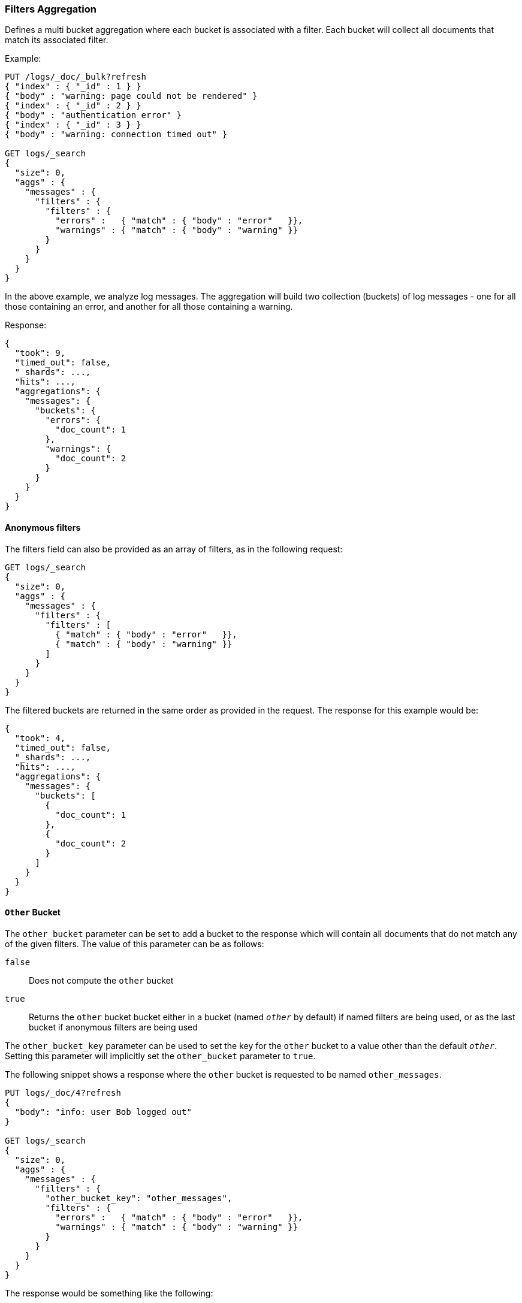 [[search-aggregations-bucket-filters-aggregation]]
=== Filters Aggregation

Defines a multi bucket aggregation where each bucket is associated with a
filter. Each bucket will collect all documents that match its associated
filter.

Example:

[source,js]
--------------------------------------------------
PUT /logs/_doc/_bulk?refresh
{ "index" : { "_id" : 1 } }
{ "body" : "warning: page could not be rendered" }
{ "index" : { "_id" : 2 } }
{ "body" : "authentication error" }
{ "index" : { "_id" : 3 } }
{ "body" : "warning: connection timed out" }

GET logs/_search
{
  "size": 0,
  "aggs" : {
    "messages" : {
      "filters" : {
        "filters" : {
          "errors" :   { "match" : { "body" : "error"   }},
          "warnings" : { "match" : { "body" : "warning" }}
        }
      }
    }
  }
}
--------------------------------------------------
// CONSOLE

In the above example, we analyze log messages. The aggregation will build two
collection (buckets) of log messages - one for all those containing an error,
and another for all those containing a warning.

Response:

[source,js]
--------------------------------------------------
{
  "took": 9,
  "timed_out": false,
  "_shards": ...,
  "hits": ...,
  "aggregations": {
    "messages": {
      "buckets": {
        "errors": {
          "doc_count": 1
        },
        "warnings": {
          "doc_count": 2
        }
      }
    }
  }
}
--------------------------------------------------
// TESTRESPONSE[s/"took": 9/"took": $body.took/]
// TESTRESPONSE[s/"_shards": \.\.\./"_shards": $body._shards/]
// TESTRESPONSE[s/"hits": \.\.\./"hits": $body.hits/]

==== Anonymous filters

The filters field can also be provided as an array of filters, as in the
following request:

[source,js]
--------------------------------------------------
GET logs/_search
{
  "size": 0,
  "aggs" : {
    "messages" : {
      "filters" : {
        "filters" : [
          { "match" : { "body" : "error"   }},
          { "match" : { "body" : "warning" }}
        ]
      }
    }
  }
}
--------------------------------------------------
// CONSOLE
// TEST[continued]

The filtered buckets are returned in the same order as provided in the
request.  The response for this example would be:

[source,js]
--------------------------------------------------
{
  "took": 4,
  "timed_out": false,
  "_shards": ...,
  "hits": ...,
  "aggregations": {
    "messages": {
      "buckets": [
        {
          "doc_count": 1
        },
        {
          "doc_count": 2
        }
      ]
    }
  }
}
--------------------------------------------------
// TESTRESPONSE[s/"took": 4/"took": $body.took/]
// TESTRESPONSE[s/"_shards": \.\.\./"_shards": $body._shards/]
// TESTRESPONSE[s/"hits": \.\.\./"hits": $body.hits/]

[[other-bucket]]
==== `Other` Bucket

The `other_bucket` parameter can be set to add a bucket to the response which will contain all documents that do 
not match any of the given filters. The value of this parameter can be as follows:

`false`::         Does not compute the `other` bucket
`true`::          Returns the `other` bucket bucket either in a bucket (named `_other_` by default) if named filters are being used, 
                  or as the last bucket if anonymous filters are being used

The `other_bucket_key` parameter can be used to set the key for the `other` bucket to a value other than the default `_other_`. Setting 
this parameter will implicitly set the `other_bucket` parameter to `true`.

The following snippet shows a response where the `other` bucket is requested to be named `other_messages`.

[source,js]
--------------------------------------------------
PUT logs/_doc/4?refresh
{
  "body": "info: user Bob logged out"
}

GET logs/_search
{
  "size": 0,
  "aggs" : {
    "messages" : {
      "filters" : {
        "other_bucket_key": "other_messages",
        "filters" : {
          "errors" :   { "match" : { "body" : "error"   }},
          "warnings" : { "match" : { "body" : "warning" }}
        }
      }
    }
  }
}
--------------------------------------------------
// CONSOLE
// TEST[continued]

The response would be something like the following:

[source,js]
--------------------------------------------------
{
  "took": 3,
  "timed_out": false,
  "_shards": ...,
  "hits": ...,
  "aggregations": {
    "messages": {
      "buckets": {
        "errors": {
          "doc_count": 1
        },
        "warnings": {
          "doc_count": 2
        },
        "other_messages": {
          "doc_count": 1
        }
      }
    }
  }
}
--------------------------------------------------
// TESTRESPONSE[s/"took": 3/"took": $body.took/]
// TESTRESPONSE[s/"_shards": \.\.\./"_shards": $body._shards/]
// TESTRESPONSE[s/"hits": \.\.\./"hits": $body.hits/]
